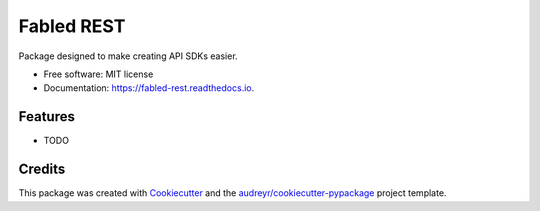===========
Fabled REST
===========


.. image:: https://img.shields.io/pypi/v/fabled_rest.svg
        :target: https://pypi.python.org/pypi/fabled_rest

.. image:: https://img.shields.io/travis/zpyoung/fabled_rest.svg
        :target: https://travis-ci.org/zpyoung/fabled_rest

.. image:: https://readthedocs.org/projects/fabled-rest/badge/?version=latest
        :target: https://fabled-rest.readthedocs.io/en/latest/?badge=latest
        :alt: Documentation Status


.. image:: https://pyup.io/repos/github/zpyoung/fabled_rest/shield.svg
     :target: https://pyup.io/repos/github/zpyoung/fabled_rest/
     :alt: Updates



Package designed to make creating API SDKs easier.


* Free software: MIT license
* Documentation: https://fabled-rest.readthedocs.io.


Features
--------

* TODO

Credits
-------

This package was created with Cookiecutter_ and the `audreyr/cookiecutter-pypackage`_ project template.

.. _Cookiecutter: https://github.com/audreyr/cookiecutter
.. _`audreyr/cookiecutter-pypackage`: https://github.com/audreyr/cookiecutter-pypackage
